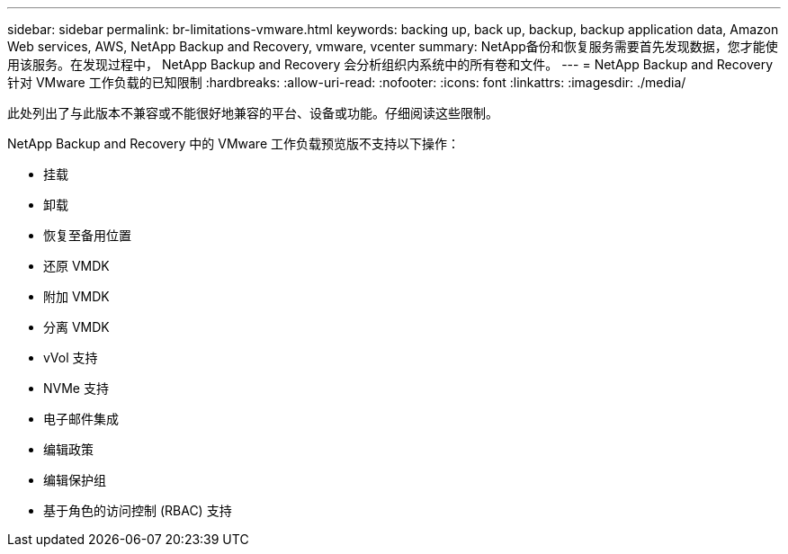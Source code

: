 ---
sidebar: sidebar 
permalink: br-limitations-vmware.html 
keywords: backing up, back up, backup, backup application data, Amazon Web services, AWS, NetApp Backup and Recovery, vmware, vcenter 
summary: NetApp备份和恢复服务需要首先发现数据，您才能使用该服务。在发现过程中， NetApp Backup and Recovery 会分析组织内系统中的所有卷和文件。 
---
= NetApp Backup and Recovery 针对 VMware 工作负载的已知限制
:hardbreaks:
:allow-uri-read: 
:nofooter: 
:icons: font
:linkattrs: 
:imagesdir: ./media/


[role="lead"]
此处列出了与此版本不兼容或不能很好地兼容的平台、设备或功能。仔细阅读这些限制。

NetApp Backup and Recovery 中的 VMware 工作负载预览版不支持以下操作：

* 挂载
* 卸载
* 恢复至备用位置
* 还原 VMDK
* 附加 VMDK
* 分离 VMDK
* vVol 支持
* NVMe 支持
* 电子邮件集成
* 编辑政策
* 编辑保护组
* 基于角色的访问控制 (RBAC) 支持

